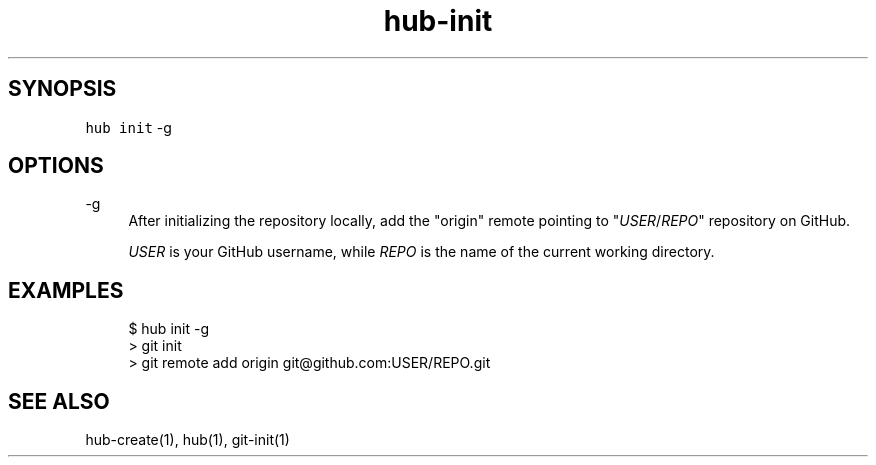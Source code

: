 .TH "hub-init" "1" "13 Feb 2019" "hub version 2.9.0" "Initialize a git repository and add a remote pointing to GitHub."
.nh
.ad l
.SH "SYNOPSIS"
.P
\fB\fChub init\fR \-g
.SH "OPTIONS"
.PP
\-g
.RS 4
After initializing the repository locally, add the "origin" remote pointing
to "\fIUSER\fP/\fIREPO\fP" repository on GitHub.
.sp
\fIUSER\fP is your GitHub username, while \fIREPO\fP is the name of the current
working directory.
.RE
.br
.SH "EXAMPLES"
.PP
.RS 4
.nf
$ hub init \-g
> git init
> git remote add origin git@github.com:USER/REPO.git
.fi
.RE
.SH "SEE ALSO"
.P
hub\-create(1), hub(1), git\-init(1)

